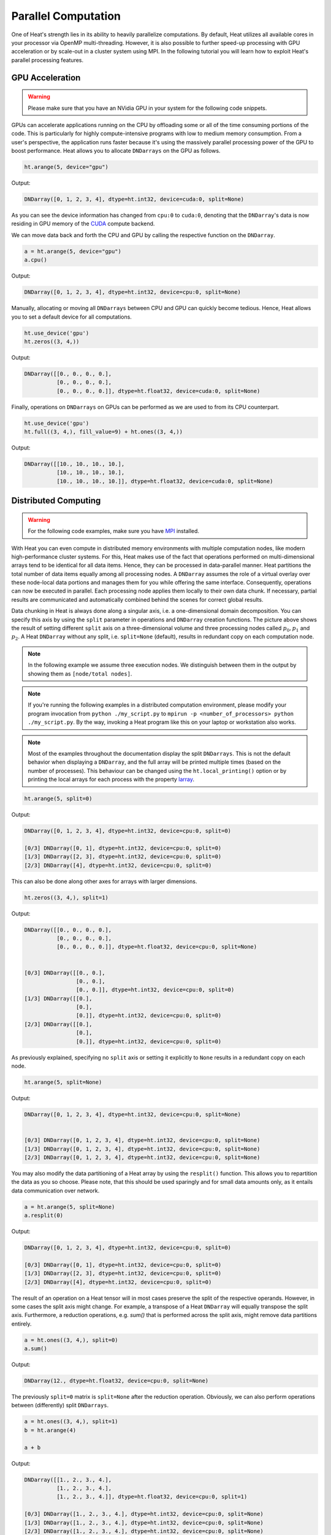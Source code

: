 Parallel Computation
====================

One of Heat's strength lies in its ability to heavily parallelize computations. By default, Heat utilizes all available cores in your processor via OpenMP multi-threading. However, it is also possible to further speed-up processing with GPU acceleration or by scale-out in a cluster system using MPI. In the following tutorial you will learn how to exploit Heat's parallel processing features.

GPU Acceleration
----------------

.. warning::
    Please make sure that you have an NVidia GPU in your system for the following code snippets.

GPUs can accelerate applications running on the CPU by offloading some or all of the time consuming portions of the code. This is particularly for highly compute-intensive programs with low to medium memory consumption. From a user's perspective, the application runs faster because it's using the massively parallel processing power of the GPU to boost performance. Heat allows you to allocate ``DNDarrays`` on the GPU as follows.

.. code:: python

    ht.arange(5, device="gpu")

Output:

.. code:: text

    DNDarray([0, 1, 2, 3, 4], dtype=ht.int32, device=cuda:0, split=None)

As you can see the device information has changed from ``cpu:0`` to ``cuda:0``, denoting that the ``DNDarray``'s data is now residing in GPU memory of the `CUDA <https://developer.nvidia.com/cuda-zone>`_ compute backend.

We can move data back and forth the CPU and GPU by calling the respective function on the ``DNDarray``.

.. code:: python

    a = ht.arange(5, device="gpu")
    a.cpu()

Output:

.. code:: text

    DNDarray([0, 1, 2, 3, 4], dtype=ht.int32, device=cpu:0, split=None)

Manually, allocating or moving all ``DNDarrays`` between CPU and GPU can quickly become tedious. Hence, Heat allows you to set a default device for all computations.

.. code:: python

    ht.use_device('gpu')
    ht.zeros((3, 4,))

Output:

.. code:: text

    DNDarray([[0., 0., 0., 0.],
              [0., 0., 0., 0.],
              [0., 0., 0., 0.]], dtype=ht.float32, device=cuda:0, split=None)

Finally, operations on ``DNDarrays`` on GPUs can be performed as we are used to from its CPU counterpart.

.. code:: python

    ht.use_device('gpu')
    ht.full((3, 4,), fill_value=9) + ht.ones((3, 4,))

Output:

.. code:: text

    DNDarray([[10., 10., 10., 10.],
              [10., 10., 10., 10.],
              [10., 10., 10., 10.]], dtype=ht.float32, device=cuda:0, split=None)

Distributed Computing
---------------------

.. warning::
    For the following code examples, make sure you have `MPI <https://computing.llnl.gov/tutorials/mpi/>`_ installed.

With Heat you can even compute in distributed memory environments with multiple computation nodes, like modern high-performance cluster systems. For this, Heat makes use of the fact that operations performed on multi-dimensional arrays tend to be identical for all data items. Hence, they can be processed in data-parallel manner. Heat partitions the total number of data items equally among all processing nodes. A ``DNDarray`` assumes the role of a virtual overlay over these node-local data portions and manages them for you while offering the same interface. Consequently, operations can now be executed in parallel. Each processing node applies them locally to their own data chunk. If necessary, partial results are communicated and automatically combined behind the scenes for correct global results.

.. image:: ../images/split_array.svg
    :align: center
    :width: 80%

Data chunking in Heat is always done along a singular axis, i.e. a one-dimensional domain decomposition. You can specify this axis by using the ``split`` parameter in operations and ``DNDarray`` creation functions. The picture above shows the result of setting different ``split`` axis on a three-dimensional volume and three processing nodes called :math:`p_0, p_1` and :math:`p_2`. A Heat ``DNDarray`` without any split, i.e. ``split=None`` (default), results in redundant copy on each computation node.

.. note::
    In the following example we assume three execution nodes. We distinguish between them in the output by showing them as ``[node/total nodes]``.

.. note::

    If you're running the following examples in a distributed computation environment, please modify your program invocation from ``python ./my_script.py`` to ``mpirun -p <number_of_processors> python ./my_script.py``. By the way, invoking a Heat program like this on your laptop or workstation also works.

.. note ::
   Most of the examples throughout the documentation display the split ``DNDarrays``. This is not the default behavior when displaying a ``DNDarray``, and the full array will be printed multiple times (based on the number of processes). This behaviour can be changed using the ``ht.local_printing()`` option or by printing the local arrays for each process with the property `larray <https://heat.readthedocs.io/en/latest/autoapi/heat/core/dndarray/index.html?highlight=dndarray#heat.core.dndarray.DNDarray.larray>`_.

.. code:: python

    ht.arange(5, split=0)

Output:

.. code:: text

    DNDarray([0, 1, 2, 3, 4], dtype=ht.int32, device=cpu:0, split=0)

    [0/3] DNDarray([0, 1], dtype=ht.int32, device=cpu:0, split=0)
    [1/3] DNDarray([2, 3], dtype=ht.int32, device=cpu:0, split=0)
    [2/3] DNDarray([4], dtype=ht.int32, device=cpu:0, split=0)

This can also be done along other axes for arrays with larger dimensions.

.. code:: python

    ht.zeros((3, 4,), split=1)

Output:

.. code:: text

    DNDarray([[0., 0., 0., 0.],
              [0., 0., 0., 0.],
              [0., 0., 0., 0.]], dtype=ht.float32, device=cpu:0, split=None)


    [0/3] DNDarray([[0., 0.],
                    [0., 0.],
                    [0., 0.]], dtype=ht.int32, device=cpu:0, split=0)
    [1/3] DNDarray([[0.],
                    [0.],
                    [0.]], dtype=ht.int32, device=cpu:0, split=0)
    [2/3] DNDarray([[0.],
                    [0.],
                    [0.]], dtype=ht.int32, device=cpu:0, split=0)

As previously explained, specifying no ``split`` axis or setting it explicitly to ``None`` results in a redundant copy on each node.

.. code:: python

    ht.arange(5, split=None)

Output:

.. code:: text

    DNDarray([0, 1, 2, 3, 4], dtype=ht.int32, device=cpu:0, split=None)


    [0/3] DNDarray([0, 1, 2, 3, 4], dtype=ht.int32, device=cpu:0, split=None)
    [1/3] DNDarray([0, 1, 2, 3, 4], dtype=ht.int32, device=cpu:0, split=None)
    [2/3] DNDarray([0, 1, 2, 3, 4], dtype=ht.int32, device=cpu:0, split=None)

You may also modify the data partitioning of a Heat array by using the ``resplit()`` function. This allows you to repartition the data as you so choose. Please note, that this should be used sparingly and for small data amounts only, as it entails data communication over network.

.. code:: python

    a = ht.arange(5, split=None)
    a.resplit(0)

Output:

.. code:: text

    DNDarray([0, 1, 2, 3, 4], dtype=ht.int32, device=cpu:0, split=0)

    [0/3] DNDarray([0, 1], dtype=ht.int32, device=cpu:0, split=0)
    [1/3] DNDarray([2, 3], dtype=ht.int32, device=cpu:0, split=0)
    [2/3] DNDarray([4], dtype=ht.int32, device=cpu:0, split=0)

The result of an operation on a Heat tensor will in most cases preserve the split of the respective operands. However, in some cases the split axis might change. For example, a transpose of a Heat ``DNDarray`` will equally transpose the split axis. Furthermore, a reduction operations, e.g. `sum()` that is performed across the split axis, might remove data partitions entirely.

.. code:: python

    a = ht.ones((3, 4,), split=0)
    a.sum()

Output:

.. code:: text

    DNDarray(12., dtype=ht.float32, device=cpu:0, split=None)

The previously ``split=0`` matrix is ``split=None`` after the reduction operation. Obviously, we can also perform operations between (differently) split ``DNDarrays``.

.. code:: python

    a = ht.ones((3, 4,), split=1)
    b = ht.arange(4)

    a + b

Output:

.. code:: text

    DNDarray([[1., 2., 3., 4.],
              [1., 2., 3., 4.],
              [1., 2., 3., 4.]], dtype=ht.float32, device=cpu:0, split=1)

    [0/3] DNDarray([1., 2., 3., 4.], dtype=ht.int32, device=cpu:0, split=None)
    [1/3] DNDarray([1., 2., 3., 4.], dtype=ht.int32, device=cpu:0, split=None)
    [2/3] DNDarray([1., 2., 3., 4.], dtype=ht.int32, device=cpu:0, split=None)

Technical Details
^^^^^^^^^^^^^^^^^

On a technical level, Heat is inspired by the so-called `Bulk Synchronous Parallel (BSP) <https://en.wikipedia.org/wiki/Bulk_synchronous_parallel>`_ processing model. Computations proceed in a series of hierarchical supersteps, each consisting of a number of node-local computations and subsequent communications. In contrast to the classical BSP model, communicated data is available immediately, rather than after the next global synchronization. In Heat, global synchronization only occurs for collective MPI calls as well as at the program start and termination.

.. image:: ../images/bsp.svg
    :align: center
    :width: 60%

Distributed Interactive Interpreter
^^^^^^^^^^^^^^^^^^^^^^^^^^^^^^^^^^^

Heat ships with a distributed interactive Python interpreter that allows you to prototype and debug distributed applications. It can be found in the Heat sources in the path `scripts/interactive.py` or you just grab it directly

.. code:: bash

    wget https://raw.githubusercontent.com/helmholtz-analytics/heat/master/scripts/interactive.py

You can start the distributed interactive interpreter by invoking the following command.

.. code:: bash

    mpirun -s all -np <procs> python interactive.py

.. note::

    The interactive interpreter does only support a subset of all control commands.


Parallel Performance
--------------------

When working with parallel and distributed computation in Heat there are some best practices for you to know about. The following list covers the major ones.

Dos
^^^

* Use the high-level Heat API
    * computational kernels are optimized
    * Python constructs (e.g. loops) may be slow
* Split large data amounts
    * often this along the 'observations/samples/time' dimension
    * large intermediate matrices
* Have redundant copies (``split=None``) of small, frequently accessed matrices

Dont's
^^^^^^

* Avoid extensive data copying, e.g.
    * operations with operands of different splits (except ``None``)
    * reshape() that actually change the array dimensions (adding extra dimensions with size 1 is fine)
* Overly use the GPU
    * computation-intensive operations are usually a good fit
    * operations extensively accessing memory only (e.g. sorting) are not

